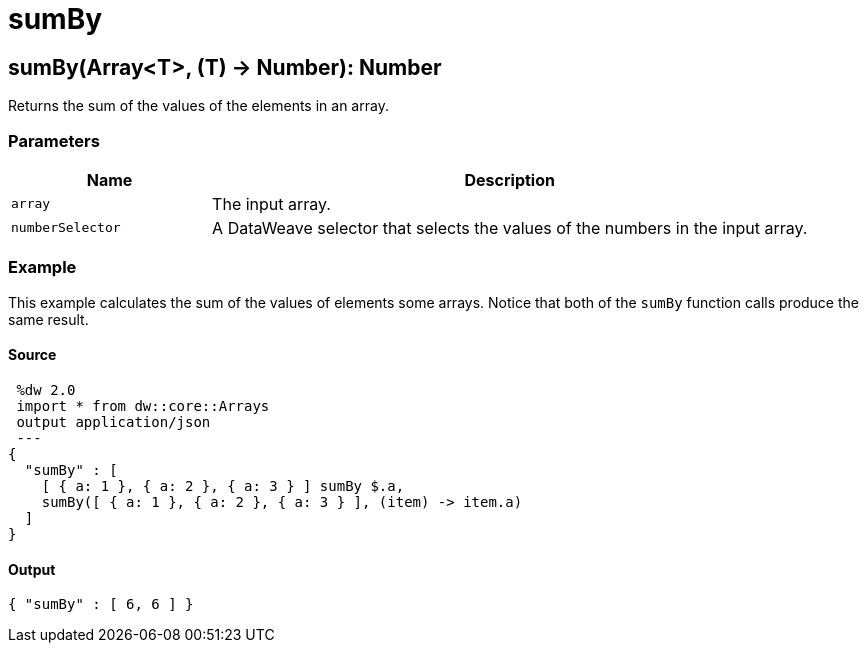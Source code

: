 = sumBy



[[sumby1]]
== sumBy&#40;Array<T&#62;, &#40;T&#41; &#45;&#62; Number&#41;: Number

Returns the sum of the values of the elements in an array.


=== Parameters

[%header, cols="1,3"]
|===
| Name | Description
| `array` | The input array.
| `numberSelector` | A DataWeave selector that selects the values of the numbers in the input array.
|===

=== Example

This example calculates the sum of the values of elements some arrays. Notice
that both of the `sumBy` function calls produce the same result.

==== Source

[source,DataWeave, linenums]
----
 %dw 2.0
 import * from dw::core::Arrays
 output application/json
 ---
{
  "sumBy" : [
    [ { a: 1 }, { a: 2 }, { a: 3 } ] sumBy $.a,
    sumBy([ { a: 1 }, { a: 2 }, { a: 3 } ], (item) -> item.a)
  ]
}
----

==== Output

[source,json,linenums]
----
{ "sumBy" : [ 6, 6 ] }
----


